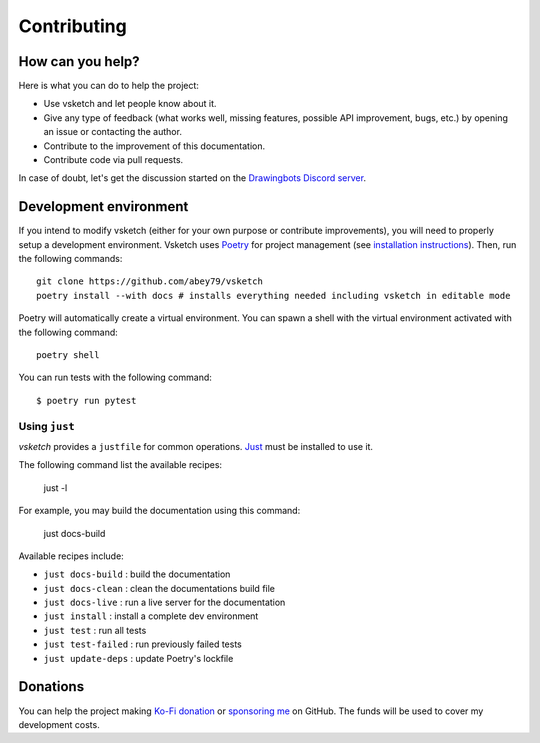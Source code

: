 .. _contributing:

============
Contributing
============


How can you help?
=================

Here is what you can do to help the project:

- Use vsketch and let people know about it.
- Give any type of feedback (what works well, missing features, possible API improvement, bugs, etc.) by opening an
  issue or contacting the author.
- Contribute to the improvement of this documentation.
- Contribute code via pull requests.

In case of doubt, let's get the discussion started on the
`Drawingbots Discord server <https://discordapp.com/invite/XHP3dBg>`_.


Development environment
=======================

.. highlight:: bash

If you intend to modify vsketch (either for your own purpose or contribute improvements), you will need to properly
setup a development environment. Vsketch uses `Poetry <https://python-poetry.org>`_ for project management (see
`installation instructions <https://python-poetry.org/docs/#installation>`_). Then, run the following commands::

    git clone https://github.com/abey79/vsketch
    poetry install --with docs # installs everything needed including vsketch in editable mode

Poetry will automatically create a virtual environment. You can spawn a shell with the virtual environment activated
with the following command::

    poetry shell

You can run tests with the following command::

  $ poetry run pytest


Using ``just``
--------------

*vsketch* provides a ``justfile`` for common operations. `Just <https://just.systems/man/en/>`__ must be installed to use it.

The following command list the available recipes:

    just -l

For example, you may build the documentation using this command:

    just docs-build

Available recipes include:

- ``just docs-build`` : build the documentation
- ``just docs-clean`` : clean the documentations build file
- ``just docs-live`` : run a live server for the documentation
- ``just install`` : install a complete dev environment
- ``just test`` : run all tests
- ``just test-failed`` : run previously failed tests
- ``just update-deps`` : update Poetry's lockfile


Donations
=========

You can help the project making `Ko-Fi donation <https://ko-fi.com/abey79>`_ or
`sponsoring me <https://github.com/sponsors/abey79>`_ on GitHub. The funds will be used to cover my development costs.
